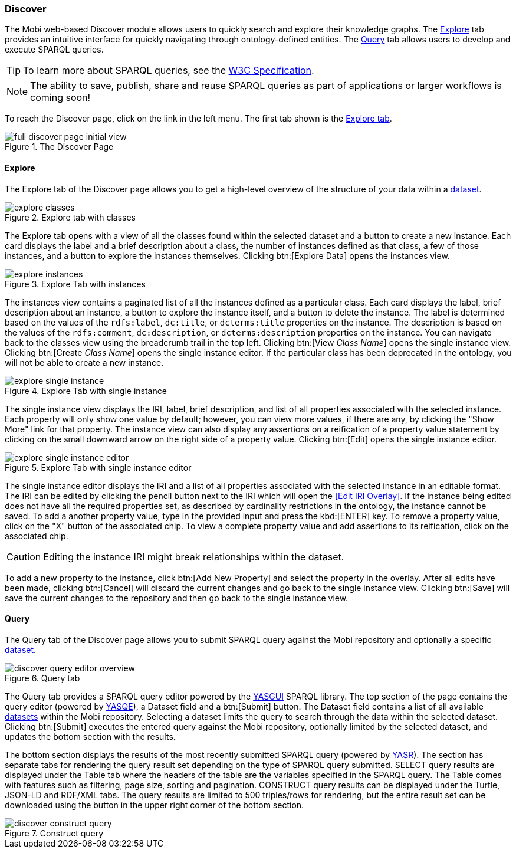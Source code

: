 [[discover-guide]]
=== Discover
The Mobi web-based Discover module allows users to quickly search and explore their knowledge graphs. The <<Explore,Explore>> tab provides an intuitive interface for quickly navigating through ontology-defined entities. The <<Query,Query>> tab allows users to develop and execute SPARQL queries.

TIP: To learn more about SPARQL queries, see the https://www.w3.org/TR/sparql11-query/[W3C Specification].

NOTE: The ability to save, publish, share and reuse SPARQL queries as part of applications or larger workflows is coming soon!

To reach the Discover page, click on the link in the left menu. The first tab shown is the <<Explore,Explore tab>>.

.The Discover Page
image::discover/full_discover_page_initial_view.png[]

==== Explore
The Explore tab of the Discover page allows you to get a high-level overview of the structure of your data within a <<datasets-manager-guide,dataset>>.

.Explore tab with classes
image::discover/explore_classes.png[]

The Explore tab opens with a view of all the classes found within the selected dataset and a button to create a new instance. Each card displays the label and a brief description about a class, the number of instances defined as that class, a few of those instances, and a button to explore the instances themselves. Clicking btn:[Explore Data] opens the instances view.

.Explore Tab with instances
image::discover/explore_instances.png[]

The instances view contains a paginated list of all the instances defined as a particular class. Each card displays the label, brief description about an instance, a button to explore the instance itself, and a button to delete the instance. The label is determined based on the values of the `rdfs:label`, `dc:title`, or `dcterms:title` properties on the instance. The description is based on the values of the `rdfs:comment`, `dc:description`, or `dcterms:description` properties on the instance. You can navigate back to the classes view using the breadcrumb trail in the top left. Clicking btn:[View _Class Name_] opens the single instance view. Clicking btn:[Create _Class Name_] opens the single instance editor. If the particular class has been deprecated in the ontology, you will not be able to create a new instance.

.Explore Tab with single instance
image::discover/explore_single_instance.png[]

The single instance view displays the IRI, label, brief description, and list of all properties associated with the selected instance. Each property will only show one value by default; however, you can view more values, if there are any, by clicking the "Show More" link for that property. The instance view can also display any assertions on a reification of a property value statement by clicking on the small downward arrow on the right side of a property value. Clicking btn:[Edit] opens the single instance editor.

.Explore Tab with single instance editor
image::discover/explore_single_instance_editor.png[]

The single instance editor displays the IRI and a list of all properties associated with the selected instance in an editable format. The IRI can be edited by clicking the pencil button next to the IRI which will open the <<Edit IRI Overlay>>. If the instance being edited does not have all the required properties set, as described by cardinality restrictions in the ontology, the instance cannot be saved. To add a another property value, type in the provided input and press the kbd:[ENTER] key. To remove a property value, click on the "X" button of the associated chip. To view a complete property value and add assertions to its reification, click on the associated chip.

CAUTION: Editing the instance IRI might break relationships within the dataset.

To add a new property to the instance, click btn:[Add New Property] and select the property in the overlay. After all edits have been made, clicking btn:[Cancel] will discard the current changes and go back to the single instance view. Clicking btn:[Save] will save the current changes to the repository and then go back to the single instance view.

==== Query
The Query tab of the Discover page allows you to submit SPARQL query against the Mobi repository and optionally a specific <<datasets-manager-guide,dataset>>.

.Query tab
image::discover/discover_query_editor_overview.png[]

The Query tab provides a SPARQL query editor powered by the https://triply.cc/docs/yasgui/[YASGUI] SPARQL library. The top section of the page contains the query editor (powered by https://triply.cc/docs/yasgui-api#yasqe[YASQE]), a Dataset field and a btn:[Submit] button. The [underline]#Dataset# field contains a list of all available <<datasets-manager-guides,datasets>> within the Mobi repository. Selecting a dataset limits the query to search through the data within the selected dataset. Clicking btn:[Submit] executes the entered query against the Mobi repository, optionally limited by the selected dataset, and updates the bottom section with the results.

The bottom section displays the results of the most recently submitted SPARQL query (powered by https://triply.cc/docs/yasgui-api#yasr[YASR]). The section has separate tabs for rendering the query result set depending on the type of SPARQL query submitted. SELECT query results are displayed under the Table tab where the headers of the table are the variables specified in the SPARQL query. The Table comes with features such as filtering, page size, sorting and pagination. CONSTRUCT query results can be displayed under the Turtle, JSON-LD and RDF/XML tabs. The query results are limited to 500 triples/rows for rendering, but the entire result set can be downloaded using the button in the upper right corner of the bottom section.

.Construct query
image::discover/discover_construct_query.png[]